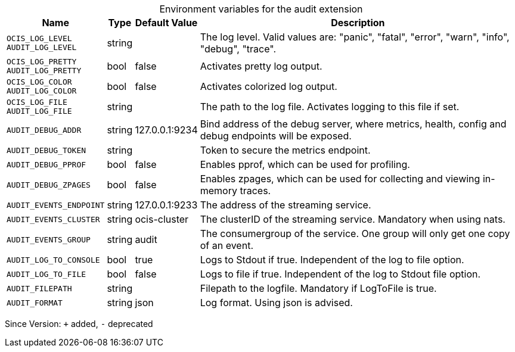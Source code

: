 [caption=]
.Environment variables for the audit extension
[width="100%",cols="~,~,~,~",options="header"]
|===
| Name
| Type
| Default Value
| Description

|`OCIS_LOG_LEVEL` +
`AUDIT_LOG_LEVEL`
a| [subs=-attributes]
+string+
a| [subs=-attributes]
pass:[]
a| [subs=-attributes]
The log level. Valid values are: "panic", "fatal", "error", "warn", "info", "debug", "trace".

|`OCIS_LOG_PRETTY` +
`AUDIT_LOG_PRETTY`
a| [subs=-attributes]
+bool+
a| [subs=-attributes]
pass:[false]
a| [subs=-attributes]
Activates pretty log output.

|`OCIS_LOG_COLOR` +
`AUDIT_LOG_COLOR`
a| [subs=-attributes]
+bool+
a| [subs=-attributes]
pass:[false]
a| [subs=-attributes]
Activates colorized log output.

|`OCIS_LOG_FILE` +
`AUDIT_LOG_FILE`
a| [subs=-attributes]
+string+
a| [subs=-attributes]
pass:[]
a| [subs=-attributes]
The path to the log file. Activates logging to this file if set.

|`AUDIT_DEBUG_ADDR`
a| [subs=-attributes]
+string+
a| [subs=-attributes]
pass:[127.0.0.1:9234]
a| [subs=-attributes]
Bind address of the debug server, where metrics, health, config and debug endpoints will be exposed.

|`AUDIT_DEBUG_TOKEN`
a| [subs=-attributes]
+string+
a| [subs=-attributes]
pass:[]
a| [subs=-attributes]
Token to secure the metrics endpoint.

|`AUDIT_DEBUG_PPROF`
a| [subs=-attributes]
+bool+
a| [subs=-attributes]
pass:[false]
a| [subs=-attributes]
Enables pprof, which can be used for profiling.

|`AUDIT_DEBUG_ZPAGES`
a| [subs=-attributes]
+bool+
a| [subs=-attributes]
pass:[false]
a| [subs=-attributes]
Enables zpages, which can be used for collecting and viewing in-memory traces.

|`AUDIT_EVENTS_ENDPOINT`
a| [subs=-attributes]
+string+
a| [subs=-attributes]
pass:[127.0.0.1:9233]
a| [subs=-attributes]
The address of the streaming service.

|`AUDIT_EVENTS_CLUSTER`
a| [subs=-attributes]
+string+
a| [subs=-attributes]
pass:[ocis-cluster]
a| [subs=-attributes]
The clusterID of the streaming service. Mandatory when using nats.

|`AUDIT_EVENTS_GROUP`
a| [subs=-attributes]
+string+
a| [subs=-attributes]
pass:[audit]
a| [subs=-attributes]
The consumergroup of the service. One group will only get one copy of an event.

|`AUDIT_LOG_TO_CONSOLE`
a| [subs=-attributes]
+bool+
a| [subs=-attributes]
pass:[true]
a| [subs=-attributes]
Logs to Stdout if true. Independent of the log to file option.

|`AUDIT_LOG_TO_FILE`
a| [subs=-attributes]
+bool+
a| [subs=-attributes]
pass:[false]
a| [subs=-attributes]
Logs to file if true. Independent of the log to Stdout file option.

|`AUDIT_FILEPATH`
a| [subs=-attributes]
+string+
a| [subs=-attributes]
pass:[]
a| [subs=-attributes]
Filepath to the logfile. Mandatory if LogToFile is true.

|`AUDIT_FORMAT`
a| [subs=-attributes]
+string+
a| [subs=-attributes]
pass:[json]
a| [subs=-attributes]
Log format. Using json is advised.
|===

Since Version: `+` added, `-` deprecated
